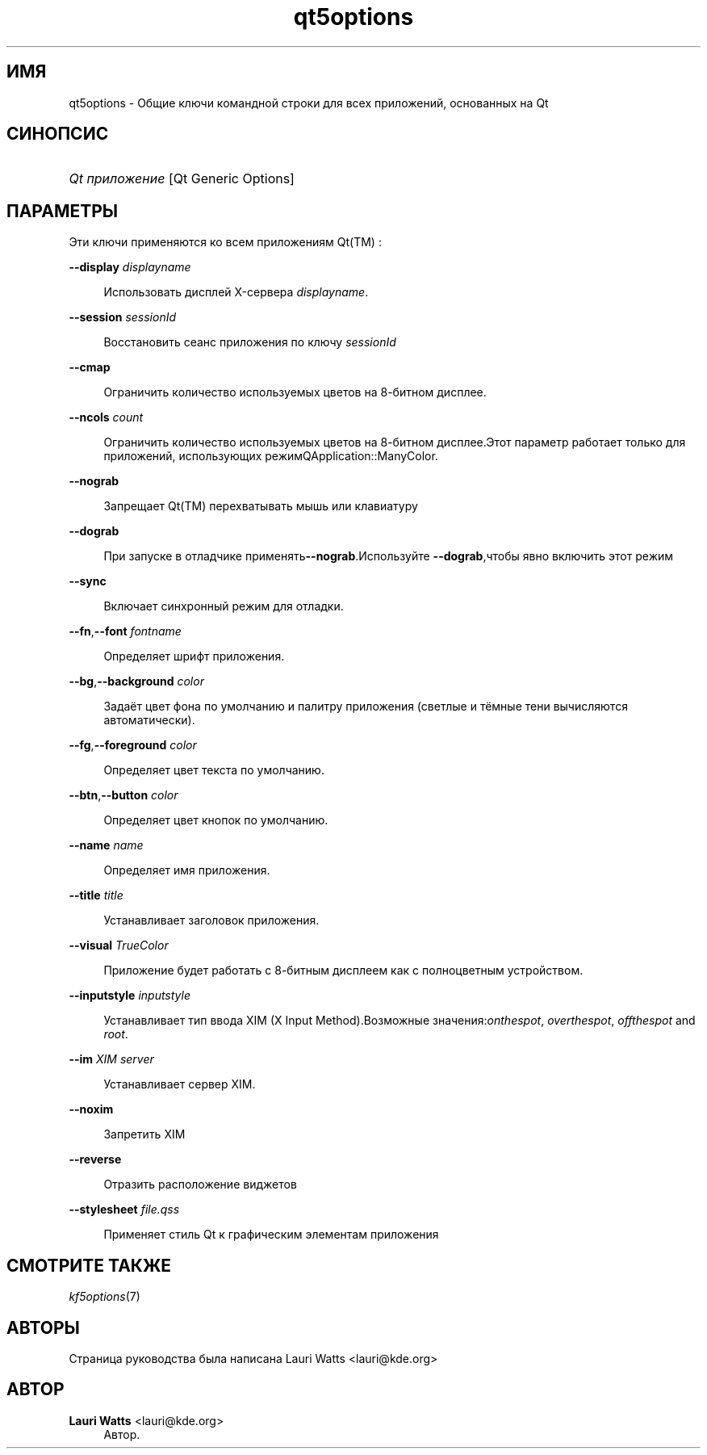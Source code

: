 '\" t
.\"     Title: qt5options
.\"    Author: Lauri Watts <lauri@kde.org>
.\" Generator: DocBook XSL Stylesheets v1.79.2 <http://docbook.sf.net/>
.\"      Date: 2 февраля 2004 г.
.\"    Manual: Руководство пользователя KDE
.\"    Source: KDE
.\"  Language: Russian
.\"
.TH "qt5options" "7" "2 февраля 2004 г\&." "KDE" "Руководство пользователя KDE"
.\" -----------------------------------------------------------------
.\" * Define some portability stuff
.\" -----------------------------------------------------------------
.\" ~~~~~~~~~~~~~~~~~~~~~~~~~~~~~~~~~~~~~~~~~~~~~~~~~~~~~~~~~~~~~~~~~
.\" http://bugs.debian.org/507673
.\" http://lists.gnu.org/archive/html/groff/2009-02/msg00013.html
.\" ~~~~~~~~~~~~~~~~~~~~~~~~~~~~~~~~~~~~~~~~~~~~~~~~~~~~~~~~~~~~~~~~~
.ie \n(.g .ds Aq \(aq
.el       .ds Aq '
.\" -----------------------------------------------------------------
.\" * set default formatting
.\" -----------------------------------------------------------------
.\" disable hyphenation
.nh
.\" disable justification (adjust text to left margin only)
.ad l
.\" -----------------------------------------------------------------
.\" * MAIN CONTENT STARTS HERE *
.\" -----------------------------------------------------------------




.SH "ИМЯ"
qt5options \- Общие ключи командной строки для всех приложений, основанных на Qt

.SH "СИНОПСИС"
.HP \w'\fB\fIQt\ приложение\fR\fR\ 'u
\fB\fIQt приложение\fR\fR  [Qt\ Generic\ Options] 



.SH "ПАРАМЕТРЫ"


.PP
Эти ключи применяются ко всем приложениям
Qt(TM)
:



 
.PP
\fB\-\-display\fR \fIdisplayname\fR
.RS 4



Использовать дисплей X\-сервера
\fIdisplayname\fR\&.

.RE
.PP
\fB\-\-session\fR \fIsessionId\fR
.RS 4



Восстановить сеанс приложения по ключу
\fIsessionId\fR

.RE
.PP
\fB\-\-cmap\fR
.RS 4



Ограничить количество используемых цветов на 8\-битном дисплее\&.

.RE
.PP
\fB\-\-ncols\fR \fIcount\fR
.RS 4



Ограничить количество используемых цветов на 8\-битном дисплее\&.Этот параметр работает только для приложений, использующих режимQApplication::ManyColor\&.

.RE
.PP
\fB\-\-nograb\fR
.RS 4



Запрещает
Qt(TM)
перехватывать мышь или клавиатуру

.RE
.PP
\fB\-\-dograb\fR
.RS 4



При запуске в отладчике применять\fB\-\-nograb\fR\&.Используйте
\fB\-\-dograb\fR,чтобы явно включить этот режим

.RE
.PP
\fB\-\-sync\fR
.RS 4



Включает синхронный режим для отладки\&.

.RE
.PP
\fB\-\-fn\fR,\fB\-\-font\fR \fIfontname\fR
.RS 4



Определяет шрифт приложения\&.

.RE
.PP
\fB\-\-bg\fR,\fB\-\-background\fR \fIcolor\fR
.RS 4



Задаёт цвет фона по умолчанию и палитру приложения (светлые и тёмные тени вычисляются автоматически)\&.

.RE
.PP
\fB\-\-fg\fR,\fB\-\-foreground\fR \fIcolor\fR
.RS 4



Определяет цвет текста по умолчанию\&.

.RE
.PP
\fB\-\-btn\fR,\fB\-\-button\fR \fIcolor\fR
.RS 4



Определяет цвет кнопок по умолчанию\&.

.RE

.PP
\fB\-\-name\fR \fIname\fR
.RS 4



Определяет имя приложения\&.

.RE
.PP
\fB\-\-title\fR \fItitle\fR
.RS 4



Устанавливает заголовок приложения\&.

.RE
.PP
\fB\-\-visual\fR \fITrueColor\fR
.RS 4



Приложение будет работать с 8\-битным дисплеем как с полноцветным устройством\&.

.RE

.PP
\fB\-\-inputstyle\fR \fIinputstyle\fR
.RS 4



Устанавливает тип ввода XIM (X Input Method)\&.Возможные значения:\fIonthespot\fR,
\fIoverthespot\fR,
\fIoffthespot\fR
and
\fIroot\fR\&.

.RE
.PP
\fB\-\-im\fR \fIXIM server\fR
.RS 4



Устанавливает сервер XIM\&.

.RE
.PP
\fB\-\-noxim\fR
.RS 4



Запретить XIM

.RE
.PP
\fB\-\-reverse\fR
.RS 4



Отразить расположение виджетов

.RE
.PP
\fB\-\-stylesheet\fR \fIfile\&.qss\fR
.RS 4



Применяет стиль Qt к графическим элементам приложения

.RE





.SH "СМОТРИТЕ ТАКЖЕ"

.PP
\fIkf5options\fR(7)



.SH "АВТОРЫ"

.PP
Страница руководства была написана
Lauri Watts
<lauri@kde\&.org>


.SH "АВТОР"
.PP
\fBLauri Watts\fR <\&lauri@kde\&.org\&>
.RS 4
Автор.
.RE
